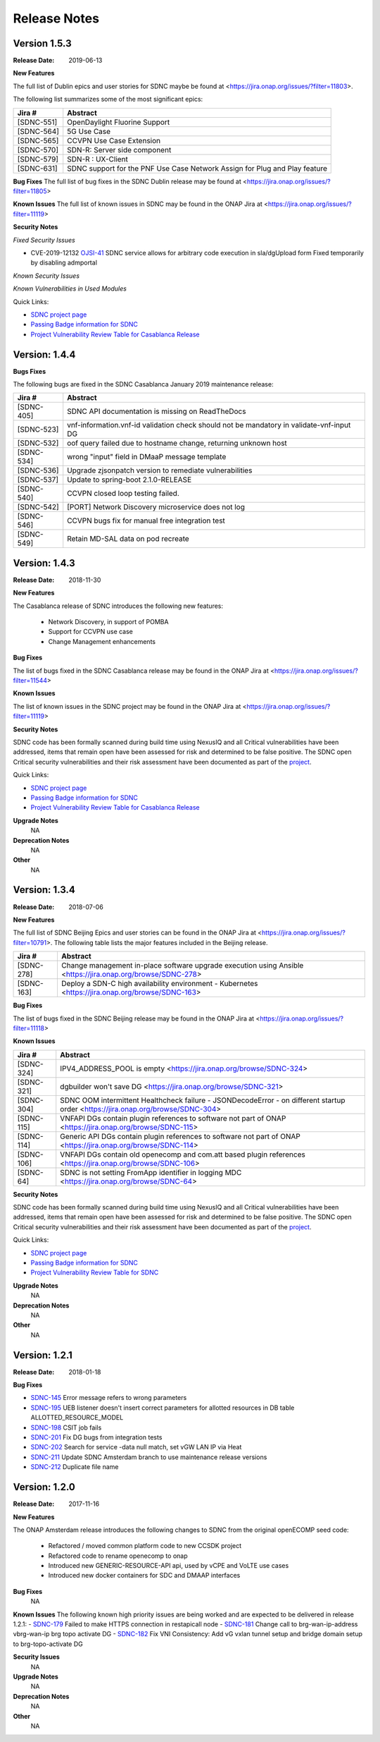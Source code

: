 .. This work is licensed under a Creative Commons Attribution 4.0 International License.

Release Notes
=============

Version 1.5.3
-------------
:Release Date: 2019-06-13

**New Features**

The full list of Dublin epics and user stories for SDNC maybe be found at <https://jira.onap.org/issues/?filter=11803>.

The following list summarizes some of the most significant epics:

+------------+----------------------------------------------------------------------------+
| Jira #     | Abstract                                                                   |
+============+============================================================================+
| [SDNC-551] | OpenDaylight Fluorine Support                                              |
+------------+----------------------------------------------------------------------------+
| [SDNC-564] | 5G Use Case                                                                |
+------------+----------------------------------------------------------------------------+
| [SDNC-565] | CCVPN Use Case Extension                                                   |
+------------+----------------------------------------------------------------------------+
| [SDNC-570] | SDN-R: Server side component                                               |
+------------+----------------------------------------------------------------------------+
| [SDNC-579] | SDN-R : UX-Client                                                          |
+------------+----------------------------------------------------------------------------+
| [SDNC-631] | SDNC support for the PNF Use Case Network Assign for Plug and Play feature |
+------------+----------------------------------------------------------------------------+


**Bug Fixes**
The full list of bug fixes in the SDNC Dublin release may be found at <https://jira.onap.org/issues/?filter=11805>

**Known Issues**
The full list of known issues in SDNC may be found in the ONAP Jira at <https://jira.onap.org/issues/?filter=11119>

**Security Notes**

*Fixed Security Issues*

- CVE-2019-12132 `OJSI-41 <https://jira.onap.org/browse/OJSI-41>`_ SDNC service allows for arbitrary code execution in sla/dgUpload form
  Fixed temporarily by disabling admportal

*Known Security Issues*

*Known Vulnerabilities in Used Modules*

Quick Links:

- `SDNC project page <https://wiki.onap.org/display/DW/Software+Defined+Network+Controller+Project>`_
- `Passing Badge information for SDNC <https://bestpractices.coreinfrastructure.org/en/projects/1703>`_
- `Project Vulnerability Review Table for Casablanca Release <https://wiki.onap.org/pages/viewpage.action?pageId=45307811>`_

Version: 1.4.4
--------------

**Bugs Fixes**

The following bugs are fixed in the SDNC Casablanca January 2019 maintenance release:

+------------+------------------------------------------------------------------------------------------+
| Jira #     | Abstract                                                                                 |
+============+==========================================================================================+
| [SDNC-405] | SDNC API documentation is missing on ReadTheDocs                                         |
+------------+------------------------------------------------------------------------------------------+
| [SDNC-523] | vnf-information.vnf-id validation check should not be mandatory in validate-vnf-input DG |
+------------+------------------------------------------------------------------------------------------+
| [SDNC-532] | oof query failed due to hostname change, returning unknown host                          |
+------------+------------------------------------------------------------------------------------------+
| [SDNC-534] | wrong "input" field in DMaaP message template                                            |
+------------+------------------------------------------------------------------------------------------+
| [SDNC-536] | Upgrade zjsonpatch version to remediate vulnerabilities                                  |
+------------+------------------------------------------------------------------------------------------+
| [SDNC-537] | Update to spring-boot 2.1.0-RELEASE                                                      |
+------------+------------------------------------------------------------------------------------------+
| [SDNC-540] | CCVPN closed loop testing failed.                                                        |
+------------+------------------------------------------------------------------------------------------+
| [SDNC-542] | [PORT] Network Discovery microservice does not log                                       |
+------------+------------------------------------------------------------------------------------------+
| [SDNC-546] | CCVPN bugs fix for manual free integration test                                          |
+------------+------------------------------------------------------------------------------------------+
| [SDNC-549] | Retain MD-SAL data on pod recreate                                                       |
+------------+------------------------------------------------------------------------------------------+



Version: 1.4.3
--------------


:Release Date: 2018-11-30

**New Features**

The Casablanca release of SDNC introduces the following new features:

	- Network Discovery, in support of POMBA
	- Support for CCVPN use case
	- Change Management enhancements

**Bug Fixes**

The list of bugs fixed in the SDNC Casablanca release may be found in the ONAP Jira at <https://jira.onap.org/issues/?filter=11544>


**Known Issues**

The list of known issues in the SDNC project may be found in the ONAP Jira at <https://jira.onap.org/issues/?filter=11119>


**Security Notes**

SDNC code has been formally scanned during build time using NexusIQ and all Critical vulnerabilities have been addressed, items that remain open have been assessed for risk and determined to be false positive. The SDNC open Critical security vulnerabilities and their risk assessment have been documented as part of the `project <https://wiki.onap.org/pages/viewpage.action?pageId=45307811>`_.

Quick Links:

- `SDNC project page <https://wiki.onap.org/display/DW/Software+Defined+Network+Controller+Project>`_
- `Passing Badge information for SDNC <https://bestpractices.coreinfrastructure.org/en/projects/1703>`_
- `Project Vulnerability Review Table for Casablanca Release <https://wiki.onap.org/pages/viewpage.action?pageId=45307811>`_

**Upgrade Notes**
   NA

**Deprecation Notes**
   NA

**Other**
   NA

Version: 1.3.4
--------------


:Release Date: 2018-07-06

**New Features**

The full list of SDNC Beijing Epics and user stories can be found in the ONAP Jira at <https://jira.onap.org/issues/?filter=10791>.  The
following table lists the major features included in the Beijing release.

+------------+-------------------------------------------------------------------------------------------------------------+
| Jira #     | Abstract                                                                                                    |
+============+=============================================================================================================+
| [SDNC-278] | Change management in-place software upgrade execution using Ansible <https://jira.onap.org/browse/SDNC-278> |
+------------+-------------------------------------------------------------------------------------------------------------+
| [SDNC-163] | Deploy a SDN-C high availability environment - Kubernetes <https://jira.onap.org/browse/SDNC-163>           |
+------------+-------------------------------------------------------------------------------------------------------------+


**Bug Fixes**

The list of bugs fixed in the SDNC Beijing release may be found in the ONAP Jira at <https://jira.onap.org/issues/?filter=11118>


**Known Issues**

+------------+----------------------------------------------------------------------------------------------------------------------------------+
| Jira #     | Abstract                                                                                                                         |
+============+==================================================================================================================================+
| [SDNC-324] | IPV4_ADDRESS_POOL is empty <https://jira.onap.org/browse/SDNC-324>                                                               |
+------------+----------------------------------------------------------------------------------------------------------------------------------+
| [SDNC-321] | dgbuilder won't save DG <https://jira.onap.org/browse/SDNC-321>                                                                  |
+------------+----------------------------------------------------------------------------------------------------------------------------------+
| [SDNC-304] | SDNC OOM intermittent Healthcheck failure - JSONDecodeError - on different startup order <https://jira.onap.org/browse/SDNC-304> |
+------------+----------------------------------------------------------------------------------------------------------------------------------+
| [SDNC-115] | VNFAPI DGs contain plugin references to software not part of ONAP <https://jira.onap.org/browse/SDNC-115>                        |
+------------+----------------------------------------------------------------------------------------------------------------------------------+
| [SDNC-114] | Generic API DGs contain plugin references to software not part of ONAP <https://jira.onap.org/browse/SDNC-114>                   |
+------------+----------------------------------------------------------------------------------------------------------------------------------+
| [SDNC-106] | VNFAPI DGs contain old openecomp and com.att based plugin references <https://jira.onap.org/browse/SDNC-106>                     |
+------------+----------------------------------------------------------------------------------------------------------------------------------+
| [SDNC-64]  | SDNC is not setting FromApp identifier in logging MDC <https://jira.onap.org/browse/SDNC-64>                                     |
+------------+----------------------------------------------------------------------------------------------------------------------------------+


**Security Notes**

SDNC code has been formally scanned during build time using NexusIQ and all Critical vulnerabilities have been addressed, items that remain open have been assessed for risk and determined to be false positive. The SDNC open Critical security vulnerabilities and their risk assessment have been documented as part of the `project <https://wiki.onap.org/pages/viewpage.action?pageId=28379582>`_.

Quick Links:

- `SDNC project page <https://wiki.onap.org/display/DW/Software+Defined+Network+Controller+Project>`_
- `Passing Badge information for SDNC <https://bestpractices.coreinfrastructure.org/en/projects/1703>`_
- `Project Vulnerability Review Table for SDNC <https://wiki.onap.org/pages/viewpage.action?pageId=28379582>`_

**Upgrade Notes**
	NA

**Deprecation Notes**
	NA

**Other**
	NA

Version: 1.2.1
--------------

:Release Date: 2018-01-18

**Bug Fixes**

- `SDNC-145 <https://jira.onap.org/browse/SDNC-145>`_ Error message refers to wrong parameters
- `SDNC-195 <https://jira.onap.org/browse/SDNC-195>`_ UEB listener doesn't insert correct parameters for allotted resources in DB table ALLOTTED_RESOURCE_MODEL
- `SDNC-198 <https://jira.onap.org/browse/SDNC-198>`_ CSIT job fails
- `SDNC-201 <https://jira.onap.org/browse/SDNC-201>`_ Fix DG bugs from integration tests
- `SDNC-202 <https://jira.onap.org/browse/SDNC-202>`_ Search for service -data null match, set vGW LAN IP via Heat
- `SDNC-211 <https://jira.onap.org/browse/SDNC-211>`_ Update SDNC Amsterdam branch to use maintenance release versions
- `SDNC-212 <https://jira.onap.org/browse/SDNC-212>`_ Duplicate file name

Version: 1.2.0
--------------

:Release Date: 2017-11-16

**New Features**

The ONAP Amsterdam release introduces the following changes to SDNC from
the original openECOMP seed code:
   - Refactored / moved common platform code to new CCSDK project
   - Refactored code to rename openecomp to onap
   - Introduced new GENERIC-RESOURCE-API api, used by vCPE and VoLTE use cases
   - Introduced new docker containers for SDC and DMAAP interfaces

**Bug Fixes**
	NA
**Known Issues**
The following known high priority issues are being worked and are expected to be delivered
in release 1.2.1:
- `SDNC-179 <https://jira.onap.org/browse/SDNC-179>`_ Failed to make HTTPS connection in restapicall node
- `SDNC-181 <https://jira.onap.org/browse/SDNC-181>`_ Change call to brg-wan-ip-address vbrg-wan-ip brg topo activate DG
- `SDNC-182 <https://jira.onap.org/browse/SDNC-182>`_ Fix VNI Consistency: Add vG vxlan tunnel setup and bridge domain setup to brg-topo-activate DG

**Security Issues**
	NA

**Upgrade Notes**
	NA

**Deprecation Notes**
	NA

**Other**
	NA
